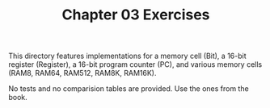 #+TITLE: Chapter 03 Exercises

This directory features implementations for a memory cell (Bit), a 16-bit
register (Register), a 16-bit program counter (PC), and various memory cells
(RAM8, RAM64, RAM512, RAM8K, RAM16K).

No tests and no comparision tables are provided. Use the ones from the book.
